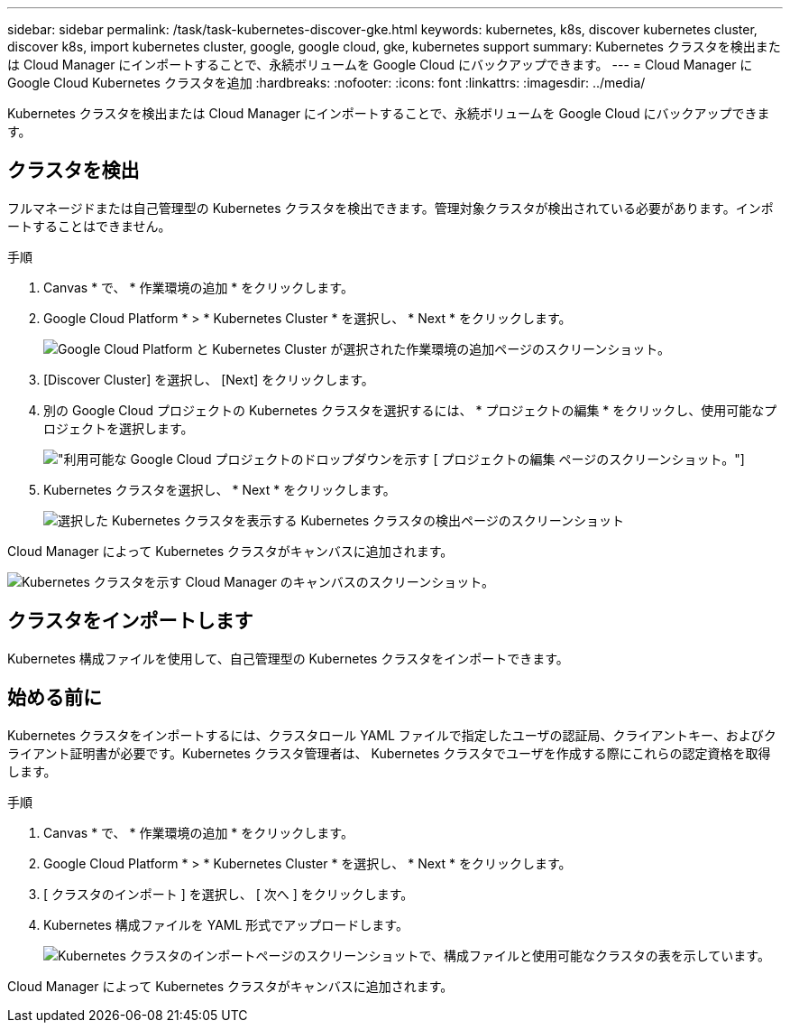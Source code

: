 ---
sidebar: sidebar 
permalink: /task/task-kubernetes-discover-gke.html 
keywords: kubernetes, k8s, discover kubernetes cluster, discover k8s, import kubernetes cluster, google, google cloud, gke, kubernetes support 
summary: Kubernetes クラスタを検出または Cloud Manager にインポートすることで、永続ボリュームを Google Cloud にバックアップできます。 
---
= Cloud Manager に Google Cloud Kubernetes クラスタを追加
:hardbreaks:
:nofooter: 
:icons: font
:linkattrs: 
:imagesdir: ../media/


[role="lead"]
Kubernetes クラスタを検出または Cloud Manager にインポートすることで、永続ボリュームを Google Cloud にバックアップできます。



== クラスタを検出

フルマネージドまたは自己管理型の Kubernetes クラスタを検出できます。管理対象クラスタが検出されている必要があります。インポートすることはできません。

.手順
. Canvas * で、 * 作業環境の追加 * をクリックします。
. Google Cloud Platform * > * Kubernetes Cluster * を選択し、 * Next * をクリックします。
+
image:screenshot-discover-kubernetes-gke.png["Google Cloud Platform と Kubernetes Cluster が選択された作業環境の追加ページのスクリーンショット。"]

. [Discover Cluster] を選択し、 [Next] をクリックします。
. 別の Google Cloud プロジェクトの Kubernetes クラスタを選択するには、 * プロジェクトの編集 * をクリックし、使用可能なプロジェクトを選択します。
+
image:screenshot-k8s-gke-change-project.png["利用可能な Google Cloud プロジェクトのドロップダウンを示す [ プロジェクトの編集 ] ページのスクリーンショット。"]

. Kubernetes クラスタを選択し、 * Next * をクリックします。
+
image:screenshot-k8s-gke-discover.png["選択した Kubernetes クラスタを表示する Kubernetes クラスタの検出ページのスクリーンショット"]



Cloud Manager によって Kubernetes クラスタがキャンバスに追加されます。

image:screenshot-k8s-gke-canvas.png["Kubernetes クラスタを示す Cloud Manager のキャンバスのスクリーンショット。"]



== クラスタをインポートします

Kubernetes 構成ファイルを使用して、自己管理型の Kubernetes クラスタをインポートできます。



== 始める前に

Kubernetes クラスタをインポートするには、クラスタロール YAML ファイルで指定したユーザの認証局、クライアントキー、およびクライアント証明書が必要です。Kubernetes クラスタ管理者は、 Kubernetes クラスタでユーザを作成する際にこれらの認定資格を取得します。

.手順
. Canvas * で、 * 作業環境の追加 * をクリックします。
. Google Cloud Platform * > * Kubernetes Cluster * を選択し、 * Next * をクリックします。
. [ クラスタのインポート ] を選択し、 [ 次へ ] をクリックします。
. Kubernetes 構成ファイルを YAML 形式でアップロードします。
+
image:screenshot-k8s-gke-import-1.png["Kubernetes クラスタのインポートページのスクリーンショットで、構成ファイルと使用可能なクラスタの表を示しています。"]



Cloud Manager によって Kubernetes クラスタがキャンバスに追加されます。
